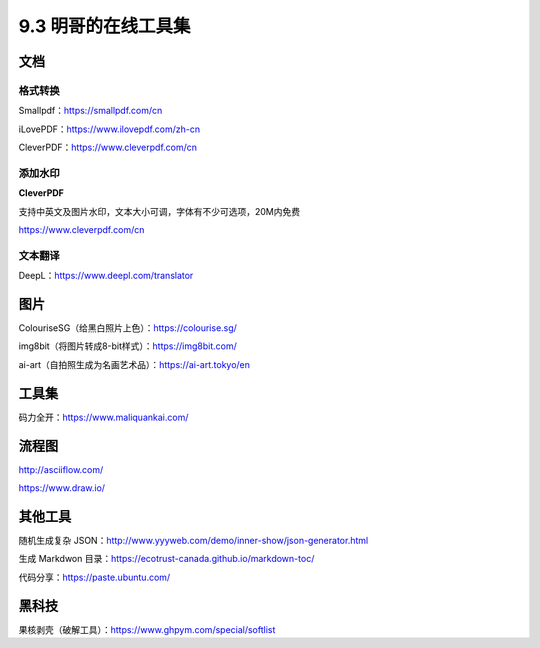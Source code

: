 9.3 明哥的在线工具集
====================

|image0|

文档
----

格式转换
~~~~~~~~

Smallpdf：https://smallpdf.com/cn

iLovePDF：https://www.ilovepdf.com/zh-cn

CleverPDF：https://www.cleverpdf.com/cn

添加水印
~~~~~~~~

**CleverPDF**

支持中英文及图片水印，文本大小可调，字体有不少可选项，20M内免费

https://www.cleverpdf.com/cn

文本翻译
~~~~~~~~

DeepL：https://www.deepl.com/translator

图片
----

ColouriseSG（给黑白照片上色）：https://colourise.sg/

img8bit（将图片转成8-bit样式）：https://img8bit.com/

ai-art（自拍照生成为名画艺术品）：https://ai-art.tokyo/en

工具集
------

码力全开：https://www.maliquankai.com/

流程图
------

http://asciiflow.com/

https://www.draw.io/

其他工具
--------

随机生成复杂
JSON：http://www.yyyweb.com/demo/inner-show/json-generator.html

生成 Markdwon 目录：https://ecotrust-canada.github.io/markdown-toc/

代码分享：https://paste.ubuntu.com/

黑科技
------

果核剥壳（破解工具）：https://www.ghpym.com/special/softlist

.. |image0| image:: http://image.iswbm.com/20200602135014.png

